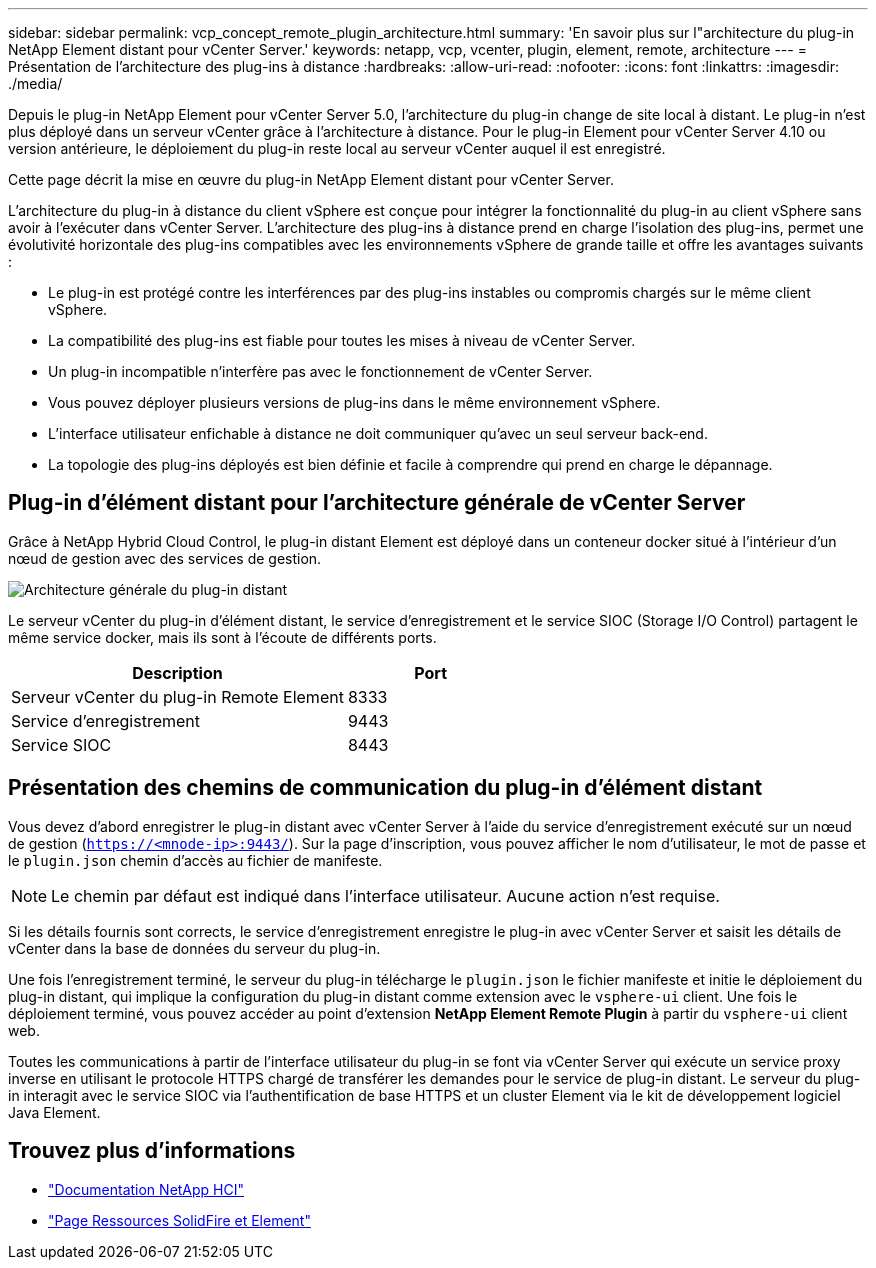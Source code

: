 ---
sidebar: sidebar 
permalink: vcp_concept_remote_plugin_architecture.html 
summary: 'En savoir plus sur l"architecture du plug-in NetApp Element distant pour vCenter Server.' 
keywords: netapp, vcp, vcenter, plugin, element, remote, architecture 
---
= Présentation de l'architecture des plug-ins à distance
:hardbreaks:
:allow-uri-read: 
:nofooter: 
:icons: font
:linkattrs: 
:imagesdir: ./media/


[role="lead"]
Depuis le plug-in NetApp Element pour vCenter Server 5.0, l'architecture du plug-in change de site local à distant. Le plug-in n'est plus déployé dans un serveur vCenter grâce à l'architecture à distance. Pour le plug-in Element pour vCenter Server 4.10 ou version antérieure, le déploiement du plug-in reste local au serveur vCenter auquel il est enregistré.

Cette page décrit la mise en œuvre du plug-in NetApp Element distant pour vCenter Server.

L'architecture du plug-in à distance du client vSphere est conçue pour intégrer la fonctionnalité du plug-in au client vSphere sans avoir à l'exécuter dans vCenter Server. L'architecture des plug-ins à distance prend en charge l'isolation des plug-ins, permet une évolutivité horizontale des plug-ins compatibles avec les environnements vSphere de grande taille et offre les avantages suivants :

* Le plug-in est protégé contre les interférences par des plug-ins instables ou compromis chargés sur le même client vSphere.
* La compatibilité des plug-ins est fiable pour toutes les mises à niveau de vCenter Server.
* Un plug-in incompatible n'interfère pas avec le fonctionnement de vCenter Server.
* Vous pouvez déployer plusieurs versions de plug-ins dans le même environnement vSphere.
* L'interface utilisateur enfichable à distance ne doit communiquer qu'avec un seul serveur back-end.
* La topologie des plug-ins déployés est bien définie et facile à comprendre qui prend en charge le dépannage.




== Plug-in d'élément distant pour l'architecture générale de vCenter Server

Grâce à NetApp Hybrid Cloud Control, le plug-in distant Element est déployé dans un conteneur docker situé à l'intérieur d'un nœud de gestion avec des services de gestion.

image:vcp_remote_plugin_high_level_architecture.png["Architecture générale du plug-in distant"]

Le serveur vCenter du plug-in d'élément distant, le service d'enregistrement et le service SIOC (Storage I/O Control) partagent le même service docker, mais ils sont à l'écoute de différents ports.

[cols="50,25"]
|===
| Description | Port 


| Serveur vCenter du plug-in Remote Element | 8333 


| Service d'enregistrement | 9443 


| Service SIOC | 8443 
|===


== Présentation des chemins de communication du plug-in d'élément distant

Vous devez d'abord enregistrer le plug-in distant avec vCenter Server à l'aide du service d'enregistrement exécuté sur un nœud de gestion (`https://<mnode-ip>:9443/`). Sur la page d'inscription, vous pouvez afficher le nom d'utilisateur, le mot de passe et le `plugin.json` chemin d'accès au fichier de manifeste.


NOTE: Le chemin par défaut est indiqué dans l'interface utilisateur. Aucune action n'est requise.

Si les détails fournis sont corrects, le service d'enregistrement enregistre le plug-in avec vCenter Server et saisit les détails de vCenter dans la base de données du serveur du plug-in.

Une fois l'enregistrement terminé, le serveur du plug-in télécharge le `plugin.json` le fichier manifeste et initie le déploiement du plug-in distant, qui implique la configuration du plug-in distant comme extension avec le `vsphere-ui` client. Une fois le déploiement terminé, vous pouvez accéder au point d'extension *NetApp Element Remote Plugin* à partir du `vsphere-ui` client web.

Toutes les communications à partir de l'interface utilisateur du plug-in se font via vCenter Server qui exécute un service proxy inverse en utilisant le protocole HTTPS chargé de transférer les demandes pour le service de plug-in distant. Le serveur du plug-in interagit avec le service SIOC via l'authentification de base HTTPS et un cluster Element via le kit de développement logiciel Java Element.



== Trouvez plus d'informations

* https://docs.netapp.com/us-en/hci/index.html["Documentation NetApp HCI"^]
* https://www.netapp.com/data-storage/solidfire/documentation["Page Ressources SolidFire et Element"^]

